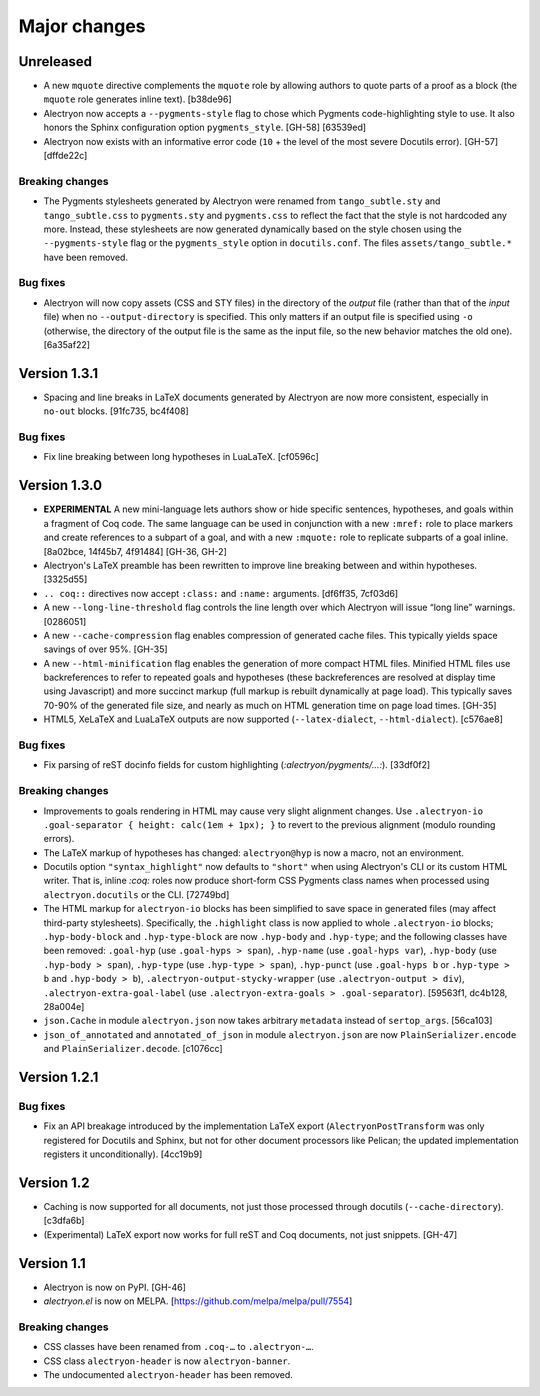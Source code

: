 ===============
 Major changes
===============

Unreleased
==========

- A new ``mquote`` directive complements the ``mquote`` role by allowing authors to quote parts of a proof as a block (the ``mquote`` role generates inline text). [b38de96]

- Alectryon now accepts a ``--pygments-style`` flag to chose which Pygments code-highlighting style to use.  It also honors the Sphinx configuration option ``pygments_style``. [GH-58] [63539ed]

- Alectryon now exists with an informative error code (``10`` + the level of the most severe Docutils error). [GH-57] [dffde22c]

Breaking changes
----------------

- The Pygments stylesheets generated by Alectryon were renamed from ``tango_subtle.sty`` and ``tango_subtle.css`` to ``pygments.sty`` and ``pygments.css`` to reflect the fact that the style is not hardcoded any more.  Instead, these stylesheets are now generated dynamically based on the style chosen using the ``--pygments-style`` flag or the ``pygments_style`` option in ``docutils.conf``.  The files ``assets/tango_subtle.*`` have been removed.

Bug fixes
---------

- Alectryon will now copy assets (CSS and STY files) in the directory of the *output* file (rather than that of the *input* file) when no ``--output-directory`` is specified.  This only matters if an output file is specified using ``-o`` (otherwise, the directory of the output file is the same as the input file, so the new behavior matches the old one). [6a35af22]

Version 1.3.1
=============

- Spacing and line breaks in LaTeX documents generated by Alectryon are now more consistent, especially in ``no-out`` blocks. [91fc735, bc4f408]

Bug fixes
---------

- Fix line breaking between long hypotheses in LuaLaTeX. [cf0596c]

Version 1.3.0
=============

- **EXPERIMENTAL** A new mini-language lets authors show or hide specific sentences, hypotheses, and goals within a fragment of Coq code.  The same language can be used in conjunction with a new ``:mref:`` role to place markers and create references to a subpart of a goal, and with a new ``:mquote:`` role to replicate subparts of a goal inline. [8a02bce, 14f45b7, 4f91484] [GH-36, GH-2]

- Alectryon's LaTeX preamble has been rewritten to improve line breaking between and within hypotheses. [3325d55]

- ``.. coq::`` directives now accept ``:class:`` and ``:name:`` arguments. [df6ff35, 7cf03d6]

- A new ``--long-line-threshold`` flag controls the line length over which Alectryon will issue “long line” warnings. [0286051]

- A new ``--cache-compression`` flag enables compression of generated cache files.  This typically yields space savings of over 95%. [GH-35]

- A new ``--html-minification`` flag enables the generation of more compact HTML files.  Minified HTML files use backreferences to refer to repeated goals and hypotheses (these backreferences are resolved at display time using Javascript) and more succinct markup (full markup is rebuilt dynamically at page load).  This typically saves 70-90% of the generated file size, and nearly as much on HTML generation time on page load times. [GH-35]

- HTML5, XeLaTeX and LuaLaTeX outputs are now supported (``--latex-dialect``, ``--html-dialect``). [c576ae8]

Bug fixes
---------

- Fix parsing of reST docinfo fields for custom highlighting (`:alectryon/pygments/…:`). [33df0f2]

Breaking changes
----------------

- Improvements to goals rendering in HTML may cause very slight alignment changes.  Use ``.alectryon-io .goal-separator { height: calc(1em + 1px); }`` to revert to the previous alignment (modulo rounding errors).

- The LaTeX markup of hypotheses has changed: ``alectryon@hyp`` is now a macro, not an environment.

- Docutils option ``"syntax_highlight"`` now defaults to ``"short"`` when using Alectryon's CLI or its custom HTML writer.  That is, inline `:coq:` roles now produce short-form CSS Pygments class names when processed using ``alectryon.docutils`` or the CLI. [72749bd]

- The HTML markup for ``alectryon-io`` blocks has been simplified to save space in generated files (may affect third-party stylesheets).  Specifically, the ``.highlight`` class is now applied to whole ``.alectryon-io`` blocks; ``.hyp-body-block`` and ``.hyp-type-block`` are now ``.hyp-body`` and ``.hyp-type``; and the following classes have been removed: ``.goal-hyp`` (use ``.goal-hyps > span``), ``.hyp-name`` (use ``.goal-hyps var``), ``.hyp-body`` (use ``.hyp-body > span``), ``.hyp-type`` (use ``.hyp-type > span``), ``.hyp-punct`` (use ``.goal-hyps b`` or ``.hyp-type > b`` and ``.hyp-body > b``), ``.alectryon-output-stycky-wrapper`` (use ``.alectryon-output > div``), ``.alectryon-extra-goal-label`` (use ``.alectryon-extra-goals > .goal-separator``). [59563f1, dc4b128, 28a004e]

- ``json.Cache`` in module ``alectryon.json`` now takes arbitrary ``metadata`` instead of ``sertop_args``. [56ca103]

- ``json_of_annotated`` and ``annotated_of_json`` in module ``alectryon.json`` are now ``PlainSerializer.encode`` and ``PlainSerializer.decode``. [c1076cc]

Version 1.2.1
=============

Bug fixes
---------

- Fix an API breakage introduced by the implementation LaTeX export (``AlectryonPostTransform`` was only registered for Docutils and Sphinx, but not for other document processors like Pelican; the updated implementation registers it unconditionally). [4cc19b9]

Version 1.2
===========

- Caching is now supported for all documents, not just those processed through docutils (``--cache-directory``). [c3dfa6b]

- (Experimental) LaTeX export now works for full reST and Coq documents, not just snippets. [GH-47]

Version 1.1
===========

- Alectryon is now on PyPI. [GH-46]

- `alectryon.el` is now on MELPA. [https://github.com/melpa/melpa/pull/7554]

Breaking changes
----------------

- CSS classes have been renamed from ``.coq-…`` to ``.alectryon-…``.
- CSS class ``alectryon-header`` is now ``alectryon-banner``.
- The undocumented ``alectryon-header`` has been removed.
